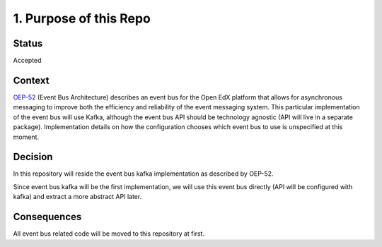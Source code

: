 1. Purpose of this Repo
=======================

Status
------

Accepted

Context
-------

`OEP-52`_ (Event Bus Architecture) describes an event bus for the Open EdX platform that
allows for asynchronous messaging to improve both the efficiency and reliability
of the event messaging system.
This particular implementation of the event bus will use Kafka, although the event bus API should be
technology agnostic (API will live in a separate package). Implementation details on how the configuration
chooses which event bus to use is unspecified at this moment.

.. _OEP-52: https://open-edx-proposals.readthedocs.io/en/latest/architectural-decisions/oep-0052-arch-event-bus-architecture.html

Decision
--------

In this repository will reside the event bus kafka implementation as
described by OEP-52.

Since event bus kafka will be the first implementation, we will use this event bus
directly (API will be configured with kafka) and extract a more abstract API later.

Consequences
------------

All event bus related code will be moved to this repository at first.
